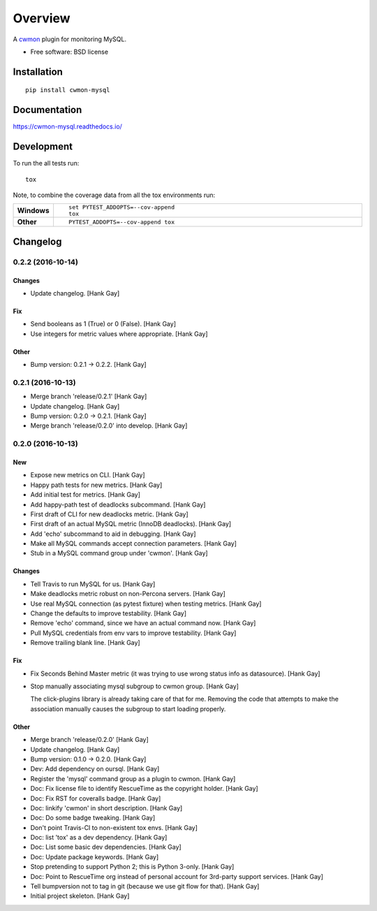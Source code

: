 ========
Overview
========



A cwmon_ plugin for monitoring MySQL.

.. _cwmon: https://github.com/RescueTime/cwmon

* Free software: BSD license

Installation
============

::

    pip install cwmon-mysql

Documentation
=============

https://cwmon-mysql.readthedocs.io/

Development
===========

To run the all tests run::

    tox

Note, to combine the coverage data from all the tox environments run:

.. list-table::
    :widths: 10 90
    :stub-columns: 1

    - - Windows
      - ::

            set PYTEST_ADDOPTS=--cov-append
            tox

    - - Other
      - ::

            PYTEST_ADDOPTS=--cov-append tox

Changelog
=========

0.2.2 (2016-10-14)
------------------

Changes
~~~~~~~

- Update changelog. [Hank Gay]

Fix
~~~

- Send booleans as 1 (True) or 0 (False). [Hank Gay]

- Use integers for metric values where appropriate. [Hank Gay]

Other
~~~~~

- Bump version: 0.2.1 → 0.2.2. [Hank Gay]

0.2.1 (2016-10-13)
------------------

- Merge branch 'release/0.2.1' [Hank Gay]

- Update changelog. [Hank Gay]

- Bump version: 0.2.0 → 0.2.1. [Hank Gay]

- Merge branch 'release/0.2.0' into develop. [Hank Gay]

0.2.0 (2016-10-13)
------------------

New
~~~

- Expose new metrics on CLI. [Hank Gay]

- Happy path tests for new metrics. [Hank Gay]

- Add initial test for metrics. [Hank Gay]

- Add happy-path test of deadlocks subcommand. [Hank Gay]

- First draft of CLI for new deadlocks metric. [Hank Gay]

- First draft of an actual MySQL metric (InnoDB deadlocks). [Hank Gay]

- Add 'echo' subcommand to aid in debugging. [Hank Gay]

- Make all MySQL commands accept connection parameters. [Hank Gay]

- Stub in a MySQL command group under 'cwmon'. [Hank Gay]

Changes
~~~~~~~

- Tell Travis to run MySQL for us. [Hank Gay]

- Make deadlocks metric robust on non-Percona servers. [Hank Gay]

- Use real MySQL connection (as pytest fixture) when testing metrics.
  [Hank Gay]

- Change the defaults to improve testability. [Hank Gay]

- Remove 'echo' command, since we have an actual command now. [Hank Gay]

- Pull MySQL credentials from env vars to improve testability. [Hank
  Gay]

- Remove trailing blank line. [Hank Gay]

Fix
~~~

- Fix Seconds Behind Master metric (it was trying to use wrong status
  info as datasource). [Hank Gay]

- Stop manually associating mysql subgroup to cwmon group. [Hank Gay]

  The click-plugins library is already taking care of that for me.
  Removing the code that attempts to make the association manually causes
  the subgroup to start loading properly.

Other
~~~~~

- Merge branch 'release/0.2.0' [Hank Gay]

- Update changelog. [Hank Gay]

- Bump version: 0.1.0 → 0.2.0. [Hank Gay]

- Dev: Add dependency on oursql. [Hank Gay]

- Register the 'mysql' command group as a plugin to cwmon. [Hank Gay]

- Doc: Fix license file to identify RescueTime as the copyright holder.
  [Hank Gay]

- Doc: Fix RST for coveralls badge. [Hank Gay]

- Doc: linkify 'cwmon' in short description. [Hank Gay]

- Doc: Do some badge tweaking. [Hank Gay]

- Don't point Travis-CI to non-existent tox envs. [Hank Gay]

- Doc: list 'tox' as a dev dependency. [Hank Gay]

- Doc: List some basic dev dependencies. [Hank Gay]

- Doc: Update package keywords. [Hank Gay]

- Stop pretending to support Python 2; this is Python 3-only. [Hank Gay]

- Doc: Point to RescueTime org instead of personal account for 3rd-party
  support services. [Hank Gay]

- Tell bumpversion not to tag in git (because we use git flow for that).
  [Hank Gay]

- Initial project skeleton. [Hank Gay]




